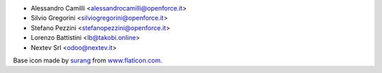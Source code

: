 * Alessandro Camilli <alessandrocamilli@openforce.it>
* Silvio Gregorini <silviogregorini@openforce.it>
* Stefano Pezzini <stefanopezzini@openforce.it>
* Lorenzo Battistini <lb@takobi.online>
* Nextev Srl <odoo@nextev.it>

Base icon made by `surang <https://www.flaticon.com/authors/surang>`_ from `www.flaticon.com <https://www.flaticon.com/>`_.
